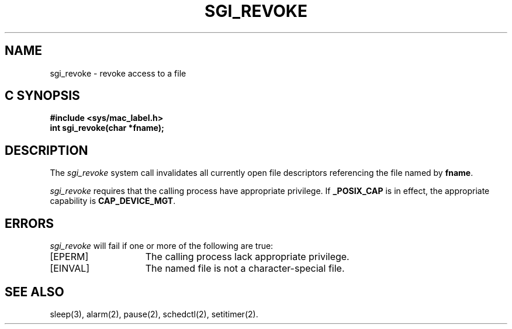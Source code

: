 '\"macro stdmacro
.TH SGI_REVOKE 2 
.Op c p a
.SH NAME
sgi_revoke \- revoke access to a file
.SH C SYNOPSIS
.B #include <sys/mac_label.h>
.br
.B "int sgi_revoke(char *fname);"
.SH DESCRIPTION
.PP
The
.I sgi_revoke
system call invalidates all currently open file descriptors referencing
the file named by \fBfname\fP.
.PP
.I sgi_revoke
requires that the calling process have appropriate privilege. If
.B _POSIX_CAP
is in effect, the appropriate capability is \fBCAP_DEVICE_MGT\fP.
.SH ERRORS
.I sgi_revoke
will fail if one or more of the following are true:
.TP 15
[EPERM]
The calling process lack appropriate privilege.
.TP 15
[EINVAL]
The named file is not a character\-special file.
.SH "SEE ALSO"
sleep(3), alarm(2), pause(2), schedctl(2), setitimer(2).
